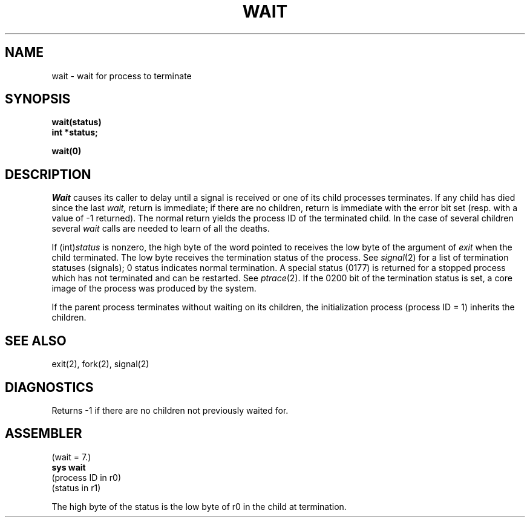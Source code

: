 .TH WAIT 2 
.SH NAME
wait \- wait for process to terminate
.SH SYNOPSIS
.B wait(status)
.br
.B int *status;
.PP
.B wait(0)
.SH DESCRIPTION
.I Wait
causes its caller to delay until a signal is received or
one of its child
processes terminates.
If any child has died since the last
.I wait,
return is immediate;
if there are no children, return is immediate with
the error bit set
(resp. with a value of \-1 returned).
The normal return yields the process ID of the terminated child.
In the case of several children several
.I wait
calls are needed
to learn of all the deaths.
.PP
If
.RI (int) status
is nonzero, the high byte of the word pointed to
receives the low byte of the
argument of
.I exit
when the child terminated.
The low byte
receives the termination status
of the process.
See
.IR signal (2)
for a list of termination statuses (signals);
0 status indicates normal termination.
A special status (0177) is returned for a stopped process
which has not terminated and can be restarted.
See
.IR ptrace (2).
If the 0200 bit of the termination status
is set,
a core image of the process was produced
by the system.
.PP
If the parent process terminates without
waiting on its children,
the initialization process
(process ID = 1)
inherits the children.
.SH "SEE ALSO"
exit(2), fork(2), signal(2)
.SH DIAGNOSTICS
Returns
\-1 if there are no children not previously waited for.
.SH ASSEMBLER
(wait = 7.)
.br
.B sys  wait
.br
(process ID in r0)
.br
(status in r1)
.PP
The high byte of the status is
the low byte of r0 in the child at termination.
